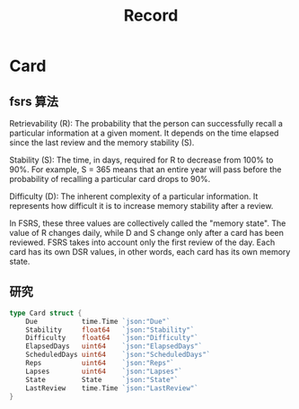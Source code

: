 #+title: Record

* Card
** fsrs 算法
Retrievability (R): The probability that the person can successfully recall a particular information at a given moment. It depends on the time elapsed since the last review and the memory stability (S).

Stability (S): The time, in days, required for R to decrease from 100% to 90%. For example, S = 365 means that an entire year will pass before the probability of recalling a particular card drops to 90%.

Difficulty (D): The inherent complexity of a particular information. It represents how difficult it is to increase memory stability after a review.

In FSRS, these three values are collectively called the "memory state". The value of R changes daily, while D and S change only after a card has been reviewed. FSRS takes into account only the first review of the day. Each card has its own DSR values, in other words, each card has its own memory state.


** 研究
#+begin_src go
type Card struct {
	Due           time.Time `json:"Due"`
	Stability     float64   `json:"Stability"`
	Difficulty    float64   `json:"Difficulty"`
	ElapsedDays   uint64    `json:"ElapsedDays"`
	ScheduledDays uint64    `json:"ScheduledDays"`
	Reps          uint64    `json:"Reps"`
	Lapses        uint64    `json:"Lapses"`
	State         State     `json:"State"`
	LastReview    time.Time `json:"LastReview"`
}

#+end_src
